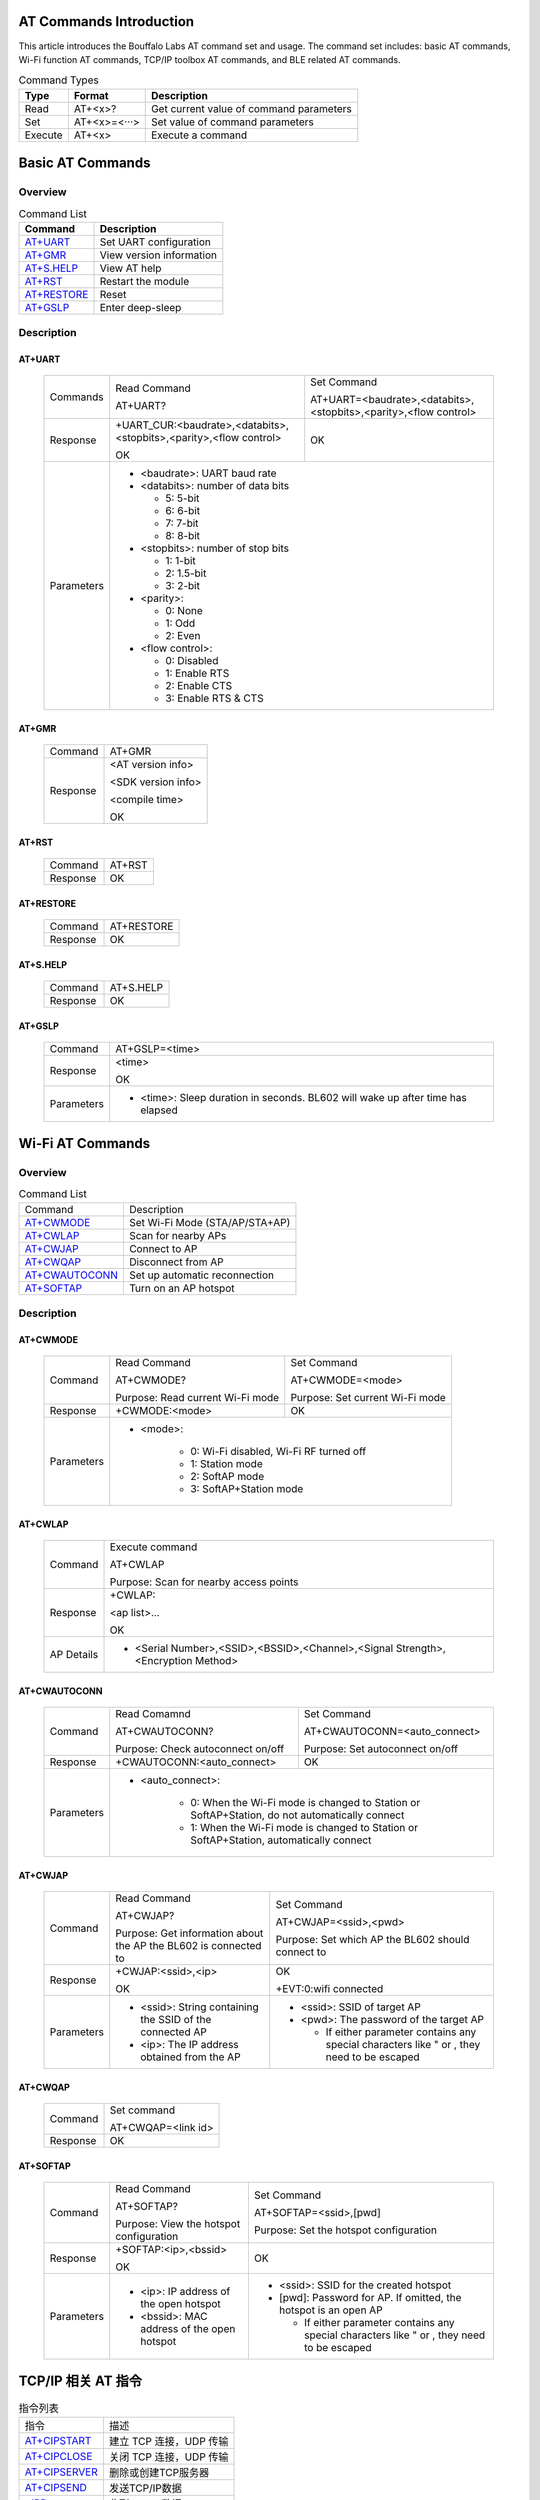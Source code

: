 ==============
AT Commands Introduction
==============
This article introduces the Bouffalo Labs AT command set and usage. The command set includes: basic AT commands, Wi-Fi function AT commands, TCP/IP toolbox AT commands, and BLE related AT commands.


.. table:: Command Types

    +------------+---------------+------------------------------------------+
    |  Type      | Format        | Description                              |
    +============+===============+==========================================+
    | Read       | AT+<x>?       | Get current value of command parameters  |
    +------------+---------------+------------------------------------------+
    | Set        | AT+<x>=<···>  | Set value of command parameters          |
    +------------+---------------+------------------------------------------+
    | Execute    | AT+<x>        | Execute a command                        |
    +------------+---------------+------------------------------------------+

==================
Basic AT Commands
==================

Overview
=================
.. table:: Command List

    +----------------------+------------------------------------------+
    |  Command             | Description                              |
    +======================+==========================================+
    | `AT+UART`_           | Set UART configuration                   |
    +----------------------+------------------------------------------+
    | `AT+GMR`_            | View version information                 |
    +----------------------+------------------------------------------+
    | `AT+S.HELP`_         | View AT help                             |
    +----------------------+------------------------------------------+
    | `AT+RST`_            | Restart the module                       |
    +----------------------+------------------------------------------+
    | `AT+RESTORE`_        | Reset                                    |
    +----------------------+------------------------------------------+
    | `AT+GSLP`_           | Enter deep-sleep                         |
    +----------------------+------------------------------------------+

Description
===================
AT+UART
---------

    +----------+--------------------------------------------------------------------+------------------------------------------------------------------+
    | Commands | Read Command                                                       | Set Command                                                      |
    +          +                                                                    +                                                                  +
    |          | AT+UART?                                                           | AT+UART=<baudrate>,<databits>,<stopbits>,<parity>,<flow control> |
    +----------+--------------------------------------------------------------------+------------------------------------------------------------------+
    | Response | +UART_CUR:<baudrate>,<databits>,<stopbits>,<parity>,<flow control> | OK                                                               |
    +          +                                                                    +                                                                  +
    |          | OK                                                                 |                                                                  |
    +----------+--------------------------------------------------------------------+------------------------------------------------------------------+
    |Parameters| - <baudrate>: UART baud rate                                                                                                          |
    +          +                                                                                                                                       +
    |          | - <databits>: number of data bits                                                                                                     |
    +          +                                                                                                                                       +
    |          |   * 5: 5-bit                                                                                                                          |
    +          +                                                                                                                                       +
    |          |   * 6: 6-bit                                                                                                                          |
    +          +                                                                                                                                       +
    |          |   * 7: 7-bit                                                                                                                          |
    +          +                                                                                                                                       +
    |          |   * 8: 8-bit                                                                                                                          |
    +          +                                                                                                                                       +
    |          | - <stopbits>: number of stop bits                                                                                                     |
    +          +                                                                                                                                       +
    |          |   * 1: 1-bit                                                                                                                          |
    +          +                                                                                                                                       +
    |          |   * 2: 1.5-bit                                                                                                                        |
    +          +                                                                                                                                       +
    |          |   * 3: 2-bit                                                                                                                          |
    +          +                                                                                                                                       +
    |          | - <parity>:                                                                                                                           |
    +          +                                                                                                                                       +
    |          |   * 0: None                                                                                                                           |
    +          +                                                                                                                                       +
    |          |   * 1: Odd                                                                                                                            |
    +          +                                                                                                                                       +
    |          |   * 2: Even                                                                                                                           |
    +          +                                                                                                                                       +
    |          | - <flow control>:                                                                                                                     |
    +          +                                                                                                                                       +
    |          |   * 0: Disabled                                                                                                                       |
    +          +                                                                                                                                       +
    |          |   * 1: Enable RTS                                                                                                                     |
    +          +                                                                                                                                       +
    |          |   * 2: Enable CTS                                                                                                                     |
    +          +                                                                                                                                       +
    |          |   * 3: Enable RTS & CTS                                                                                                               |
    +----------+---------------------------------------------------------------------------------------------------------------------------------------+

AT+GMR
----------

    +----------------------+-----------------------------------------------------------------+
    | Command              | AT+GMR                                                          |
    +----------------------+-----------------------------------------------------------------+
    | Response             | <AT version info>                                               |
    +                      +                                                                 +
    |                      | <SDK version info>                                              |
    +                      +                                                                 +
    |                      | <compile time>                                                  |
    +                      +                                                                 +
    |                      | OK                                                              |
    +----------------------+-----------------------------------------------------------------+


AT+RST
---------

    +----------------------+--------------+
    |  Command             | AT+RST       |
    +----------------------+--------------+
    | Response             | OK           |
    +----------------------+--------------+

AT+RESTORE
------------

    +----------------------+--------------+
    |  Command             | AT+RESTORE   |
    +----------------------+--------------+
    | Response             | OK           |
    +----------------------+--------------+

AT+S.HELP
------------

    +----------------------+--------------+
    |  Command             | AT+S.HELP    |
    +----------------------+--------------+
    | Response             | OK           |
    +----------------------+--------------+

AT+GSLP
-----------

    +----------+-------------------------------------------------------------------------------+
    |  Command |  AT+GSLP=<time>                                                               |
    +----------+-------------------------------------------------------------------------------+
    | Response | <time>                                                                        |
    +          +                                                                               +
    |          | OK                                                                            |
    +----------+-------------------------------------------------------------------------------+
    |Parameters| - <time>: Sleep duration in seconds. BL602 will wake up after time has elapsed|
    +----------+-------------------------------------------------------------------------------+

====================
Wi-Fi AT Commands
====================
Overview
=================
.. table:: Command List

    +------------------+------------------------------------------+
    |  Command         | Description                              |
    +------------------+------------------------------------------+
    | `AT+CWMODE`_     | Set Wi-Fi Mode (STA/AP/STA+AP)           |
    +------------------+------------------------------------------+
    | `AT+CWLAP`_      | Scan for nearby APs                      |
    +------------------+------------------------------------------+
    | `AT+CWJAP`_      | Connect to AP                            |
    +------------------+------------------------------------------+
    | `AT+CWQAP`_      | Disconnect from AP                       |
    +------------------+------------------------------------------+
    | `AT+CWAUTOCONN`_ | Set up automatic reconnection            |
    +------------------+------------------------------------------+
    | `AT+SOFTAP`_     | Turn on an AP hotspot                    |
    +------------------+------------------------------------------+

Description
===================
AT+CWMODE
------------

    +----------+----------------------------------+----------------------------------------------------------------------+
    |  Command | Read Command                     | Set Command                                                          |
    +          +                                  +                                                                      +
    |          | AT+CWMODE?                       | AT+CWMODE=<mode>                                                     |
    +          +                                  +                                                                      +
    |          | Purpose: Read current Wi-Fi mode | Purpose: Set current Wi-Fi mode                                      |
    +----------+----------------------------------+----------------------------------------------------------------------+
    | Response | +CWMODE:<mode>                   | OK                                                                   |
    +----------+----------------------------------+----------------------------------------------------------------------+
    |Parameters| - <mode>:                                                                                               |
    +          +                                                                                                         +
    |          |    * 0: Wi-Fi disabled, Wi-Fi RF turned off                                                             |
    +          +                                                                                                         +
    |          |    * 1: Station mode                                                                                    |
    +          +                                                                                                         +
    |          |    * 2: SoftAP mode                                                                                     |
    +          +                                                                                                         +
    |          |    * 3: SoftAP+Station mode                                                                             |
    +----------+---------------------------------------------------------------------------------------------------------+

AT+CWLAP
----------

    +----------+-------------------------------------------------------------------------------------------------+
    |  Command | Execute command                                                                                 |
    +          +                                                                                                 +
    |          | AT+CWLAP                                                                                        |
    +          +                                                                                                 +
    |          | Purpose: Scan for nearby access points                                                          |
    +----------+-------------------------------------------------------------------------------------------------+
    | Response | +CWLAP:                                                                                         |
    +          +                                                                                                 +
    |          | <ap list>...                                                                                    |
    +          +                                                                                                 +
    |          | OK                                                                                              |
    +----------+-------------------------------------------------------------------------------------------------+
    |AP Details| - <Serial Number>,<SSID>,<BSSID>,<Channel>,<Signal Strength>,<Encryption Method>                |
    +----------+-------------------------------------------------------------------------------------------------+


AT+CWAUTOCONN
----------------

    +----------+-----------------------------------+--------------------------------------------------------------------+
    |  Command | Read Comamnd                      | Set Command                                                        |
    +          +                                   +                                                                    +
    |          | AT+CWAUTOCONN?                    | AT+CWAUTOCONN=<auto_connect>                                       |
    +          +                                   +                                                                    +
    |          | Purpose: Check autoconnect on/off | Purpose: Set autoconnect on/off                                    |
    +----------+-----------------------------------+--------------------------------------------------------------------+
    | Response | +CWAUTOCONN:<auto_connect>        | OK                                                                 |
    +----------+-----------------------------------+--------------------------------------------------------------------+
    |Parameters| - <auto_connect>:                                                                                      |
    +          +                                                                                                        +
    |          |    * 0: When the Wi-Fi mode is changed to Station or SoftAP+Station, do not automatically connect      |
    +          +                                                                                                        +
    |          |    * 1: When the Wi-Fi mode is changed to Station or SoftAP+Station, automatically connect             |
    +----------+--------------------------------------------------------------------------------------------------------+


AT+CWJAP
----------

    +----------+------------------------------------------------------------------------------------------+---------------------------------------------------------------------------------------------+
    |  Command | Read Command                                                                             | Set Command                                                                                 |
    +          +                                                                                          +                                                                                             +
    |          | AT+CWJAP?                                                                                | AT+CWJAP=<ssid>,<pwd>                                                                       |
    +          +                                                                                          +                                                                                             +
    |          | Purpose: Get information about the AP the BL602 is connected to                          | Purpose: Set which AP the BL602 should connect to                                           |
    +----------+------------------------------------------------------------------------------------------+---------------------------------------------------------------------------------------------+
    | Response | +CWJAP:<ssid>,<ip>                                                                       | OK                                                                                          |
    +          +                                                                                          +                                                                                             +
    |          | OK                                                                                       | +EVT:0:wifi connected                                                                       |
    +----------+------------------------------------------------------------------------------------------+---------------------------------------------------------------------------------------------+
    |Parameters| - <ssid>: String containing the SSID of the connected AP                                 | - <ssid>: SSID of target AP                                                                 |
    +          +                                                                                          +                                                                                             +
    |          |                                                                                          | - <pwd>: The password of the target AP                                                      |
    +          +                                                                                          +                                                                                             +
    |          | - <ip>: The IP address obtained from the AP                                              |   * If either parameter contains any special characters like " or , they need to be escaped |
    +----------+------------------------------------------------------------------------------------------+---------------------------------------------------------------------------------------------+

AT+CWQAP
-----------

    +----------+-----------------------------------------------------------------------------+
    |  Command |  Set command                                                                |
    +          +                                                                             +
    |          |  AT+CWQAP=<link id>                                                         |
    +----------+-----------------------------------------------------------------------------+
    | Response | OK                                                                          |
    +----------+-----------------------------------------------------------------------------+

AT+SOFTAP
----------

    +----------+------------------------------------------------------------------------------------------+---------------------------------------------------------------------------------------------+
    |  Command | Read Command                                                                             | Set Command                                                                                 |
    +          +                                                                                          +                                                                                             +
    |          | AT+SOFTAP?                                                                               | AT+SOFTAP=<ssid>,[pwd]                                                                      |
    +          +                                                                                          +                                                                                             +
    |          | Purpose: View the hotspot configuration                                                  | Purpose: Set the hotspot configuration                                                      |
    +----------+------------------------------------------------------------------------------------------+---------------------------------------------------------------------------------------------+
    | Response | +SOFTAP:<ip>,<bssid>                                                                     | OK                                                                                          |
    +          +                                                                                          +                                                                                             +
    |          | OK                                                                                       |                                                                                             |
    +----------+------------------------------------------------------------------------------------------+---------------------------------------------------------------------------------------------+
    |Parameters| - <ip>: IP address of the open hotspot                                                   | - <ssid>: SSID for the created hotspot                                                      |
    +          +                                                                                          +                                                                                             +
    |          |                                                                                          | - [pwd]: Password for AP. If omitted, the hotspot is an open AP                             |
    +          +                                                                                          +                                                                                             +
    |          | - <bssid>: MAC address of the open hotspot                                               |   * If either parameter contains any special characters like " or , they need to be escaped |
    +----------+------------------------------------------------------------------------------------------+---------------------------------------------------------------------------------------------+


====================
TCP/IP 相关 AT 指令
====================
.. table:: 指令列表

    +-----------------+------------------------------------------+
    |  指令           | 描述                                     |
    +-----------------+------------------------------------------+
    | `AT+CIPSTART`_  | 建立 TCP 连接，UDP 传输                  |
    +-----------------+------------------------------------------+
    | `AT+CIPCLOSE`_  | 关闭 TCP 连接，UDP 传输                  |
    +-----------------+------------------------------------------+
    | `AT+CIPSERVER`_ | 删除或创建TCP服务器                      |
    +-----------------+------------------------------------------+
    | `AT+CIPSEND`_   | 发送TCP/IP数据                           |
    +-----------------+------------------------------------------+
    | `+IPD`_         | 收到TCP/IP数据                           |
    +-----------------+------------------------------------------+

基础AT指令描述
===================
AT+CIPSTART
-------------------
.. table:: 建立 TCP/UDP 连接

    +----------+-----------------------------------------------------------------------------------------------------------------------------------------------+
    | 设置指令 |  AT+CIPSTART=<link id>,<type>,<remote IP>,<remote port>                                                                                       |
    +----------+-----------------------------------------------------------------------------------------------------------------------------------------------+
    | 响应     | OK                                                                                                                                            |
    +          +                                                                                                                                               +
    |          | 或者已经建立TCP连接,响应:ALREADY CONNECTTED ERROR                                                                                             |
    +----------+-----------------------------------------------------------------------------------------------------------------------------------------------+
    |参数说明  | - <link id>: 需要设置的连接ID                                                                                                                 |
    +          +                                                                                                                                               +
    |          | - <type>: 字符串串参数，连接类型，"TCP"，"UDP"                                                                                                |
    +          +                                                                                                                                               +
    |          | - <remote IP>: 字符串串参数，远端 IP 地址                                                                                                     |
    +          +                                                                                                                                               +
    |          | - <remote port>: 远端端口号                                                                                                                   |
    +----------+-----------------------------------------------------------------------------------------------------------------------------------------------+
    | 示例     | AT+CIPSTART=0,TCP,192.168.101,8000                                                                                                            |
    +          +                                                                                                                                               +
    |          | AT+CIPSTART=1,UDP,192.168.101,5000                                                                                                            |
    +----------+-----------------------------------------------------------------------------------------------------------------------------------------------+

AT+CIPCLOSE
-----------------

    +----------+------------------------------------------------------------------+
    |  指令    |  设置指令：                                                      |
    +          +                                                                  +
    |          |  AT+CIPCLOSE=<link id>                                           |
    +----------+------------------------------------------------------------------+
    | 响应     | OK                                                               |
    +----------+------------------------------------------------------------------+
    | 参数说明 | - <link id>: 需要关闭的ID                                        |
    +----------+------------------------------------------------------------------+

AT+CIPSERVER
----------------

    +----------+------------------------------------------------------------------+
    |  指令    |  设置指令：                                                      |
    +          +                                                                  +
    |          |  AT+CIPSERVER=<mode>[,<port>]                                    |
    +----------+------------------------------------------------------------------+
    | 响应     | OK                                                               |
    +----------+------------------------------------------------------------------+
    | 参数说明 | - <mode>:                                                        |
    +          +                                                                  +
    |          |    * 0: 关闭服务器器                                             |
    +          +                                                                  +
    |          |    * 1: 建立服务器器                                             |
    +          +                                                                  +
    |          | - <port>: 端口号，默认为 333                                     |
    +          +                                                                  +
    +----------+------------------------------------------------------------------+
    | 示例     | // 建立 TCP 服务器器                                             |
    +          +                                                                  +
    |          |    AT+CIPSERVER=1,80                                             |
    +          +                                                                  +
    +----------+------------------------------------------------------------------+

AT+CIPSEND
----------------

    +----------+------------------------------------------------------------------+
    |  指令    |  设置指令：                                                      |
    +          +                                                                  +
    |          |  AT+CIPSEND=<link id>,<data len>                                 |
    +----------+------------------------------------------------------------------+
    | 响应     | OK                                                               |
    +----------+------------------------------------------------------------------+
    | 参数说明 | - <link id>:    连接ID                                           |
    +          +                                                                  +
    |          | - <data len>: 需要传输的数据长度（单位：byte）                   |
    +          +                                                                  +
    +----------+------------------------------------------------------------------+
    | 示例     |   AT+CIPSEND=0,20                                                |
    +          +                                                                  +
    |          |    表示即将向id为0的连接发送20字节的数据                         |
    +          +                                                                  +
    +----------+------------------------------------------------------------------+

+IPD
----------------

    +----------+------------------------------------------------------------------+
    | 说明     | +IPD为收到TCP/UDP对端连接数据时的响应                            |
    +          +                                                                  +
    |          | +IPD:<link id>,<data len>                                        |
    +          +                                                                  +
    |          | <data>                                                           |
    +----------+------------------------------------------------------------------+
    |参数说明  | - <link id>:发送数据的ID                                         |
    +          +                                                                  +
    |          | - <data len>:即将接收的数据长度（单位：byte）                    |
    +          +                                                                  +
    |          | - <data>:接收数据                                                |
    +----------+------------------------------------------------------------------+


====================
BLE 相关 AT 指令
====================
.. table:: 指令列表

    +------------------+------------------------------------------+
    |  指令            | 描述                                     |
    +------------------+------------------------------------------+
    | `AT+BLEDATALEN`_ | 设置 BLE 数据包⻓度                      |
    +------------------+------------------------------------------+
    | `AT+BLENAME`_    | 设置 BLE 设备名称                        |
    +------------------+------------------------------------------+
    | `AT+BLEADDR`_    | 设置 BLE 设备地址                        |
    +------------------+------------------------------------------+

基础AT指令描述
===================
AT+BLEDATALEN
---------------------

    +----------+------------------------------------------------------------------+
    |  指令    |  设置指令：                                                      |
    +          +                                                                  +
    |          |  AT+BLEDATALEN=<conn_index>,<pkt_data_len>                       |
    +          +                                                                  +
    |          |  功能：设置 BLE 数据包⻓度。                                     |
    +----------+------------------------------------------------------------------+
    | 响应     | OK                                                               |
    +----------+------------------------------------------------------------------+
    | 参数说明 | - <conn_index>: BLE 连接号, 范围 [0~2].                          |
    +          +                                                                  +
    |          | - <pkt_data_len>: 数据包长度，取值范围: 0x001b ~ 0x00fb          |
    +----------+------------------------------------------------------------------+
    | 注意     | - 需要先建立 BLE 连接，才能设置数据包长度                        |
    +----------+------------------------------------------------------------------+
    | 示例     | AT+BLEINIT=1   // 初始化为 client                                |
    +          +                                                                  +
    |          |   AT+BLECONN=0,"24:0a:c4:09:34:23"                               |
    +          +                                                                  +
    |          |  AT+BLEDATALEN=0,30                                              |
    +----------+------------------------------------------------------------------+

AT+BLENAME
----------------

    +----------+-----------------------------+----------------------------------------+
    |  指令    | 查询指令                    | 设置指令                               |
    +          +                             +                                        +
    |          | AT+BLENAME?                 | AT+BLENAME=<device_name>               |
    +          +                             +                                        +
    |          | 功能：查询 BLE 设备名称。   | 功能：设置 BLE 设备名称，最大长度为32  |
    +----------+-----------------------------+----------------------------------------+
    | 响应     | +BLENAME:<device_name>      | OK                                     |
    +          +                             +                                        +
    |          | OK                          |                                        |
    +----------+-----------------------------+----------------------------------------+
    | 参数说明 | - <device_name>: BLE 设备名称                                        |
    +----------+-----------------------------+----------------------------------------+

AT+BLEADDR
----------------

    +----------+------------------------------------------+----------------------------------------+
    |  指令    | 查询指令                                 | 设置指令                               |
    +          +                                          +                                        +
    |          | AT+BLEADDR?                              | AT+BLEADDR=<addr_type>[,<random_addr>] |
    +          +                                          +                                        +
    |          | 功能：查询 BLE 设备的 public address。   | 功能：设置 BLE 设备的地址。            |
    +----------+------------------------------------------+----------------------------------------+
    | 响应     | +BLEADDR:<BLE_public_addr>               | OK                                     |
    +          +                                          +                                        +
    |          | OK                                       |                                        |
    +----------+------------------------------------------+----------------------------------------+
    | 参数说明 | - <addr_type>:                                                                    |
    +          +                                                                                   +
    |          |    * 0: public address                                                            |
    +          +                                                                                   +
    |          |    * 1: random address                                                            |
    +----------+------------------------------------------+----------------------------------------+
